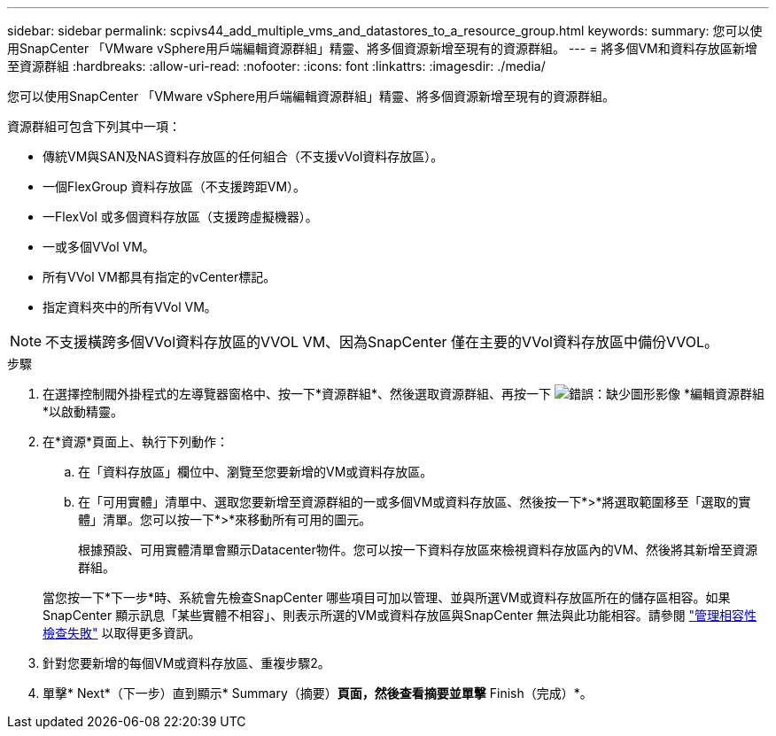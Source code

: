 ---
sidebar: sidebar 
permalink: scpivs44_add_multiple_vms_and_datastores_to_a_resource_group.html 
keywords:  
summary: 您可以使用SnapCenter 「VMware vSphere用戶端編輯資源群組」精靈、將多個資源新增至現有的資源群組。 
---
= 將多個VM和資料存放區新增至資源群組
:hardbreaks:
:allow-uri-read: 
:nofooter: 
:icons: font
:linkattrs: 
:imagesdir: ./media/


[role="lead"]
您可以使用SnapCenter 「VMware vSphere用戶端編輯資源群組」精靈、將多個資源新增至現有的資源群組。

資源群組可包含下列其中一項：

* 傳統VM與SAN及NAS資料存放區的任何組合（不支援vVol資料存放區）。
* 一個FlexGroup 資料存放區（不支援跨距VM）。
* 一FlexVol 或多個資料存放區（支援跨虛擬機器）。
* 一或多個VVol VM。
* 所有VVol VM都具有指定的vCenter標記。
* 指定資料夾中的所有VVol VM。



NOTE: 不支援橫跨多個VVol資料存放區的VVOL VM、因為SnapCenter 僅在主要的VVol資料存放區中備份VVOL。

.步驟
. 在選擇控制閥外掛程式的左導覽器窗格中、按一下*資源群組*、然後選取資源群組、再按一下 image:scpivs44_image39.png["錯誤：缺少圖形影像"] *編輯資源群組*以啟動精靈。
. 在*資源*頁面上、執行下列動作：
+
.. 在「資料存放區」欄位中、瀏覽至您要新增的VM或資料存放區。
.. 在「可用實體」清單中、選取您要新增至資源群組的一或多個VM或資料存放區、然後按一下*>*將選取範圍移至「選取的實體」清單。您可以按一下*>*來移動所有可用的圖元。
+
根據預設、可用實體清單會顯示Datacenter物件。您可以按一下資料存放區來檢視資料存放區內的VM、然後將其新增至資源群組。

+
當您按一下*下一步*時、系統會先檢查SnapCenter 哪些項目可加以管理、並與所選VM或資料存放區所在的儲存區相容。如果SnapCenter 顯示訊息「某些實體不相容」、則表示所選的VM或資料存放區與SnapCenter 無法與此功能相容。請參閱 link:scpivs44_create_resource_groups_for_vms_and_datastores.html#manage-compatibility-check-failures["管理相容性檢查失敗"] 以取得更多資訊。



. 針對您要新增的每個VM或資料存放區、重複步驟2。
. 單擊* Next*（下一步）直到顯示* Summary（摘要）*頁面，然後查看摘要並單擊* Finish（完成）*。

